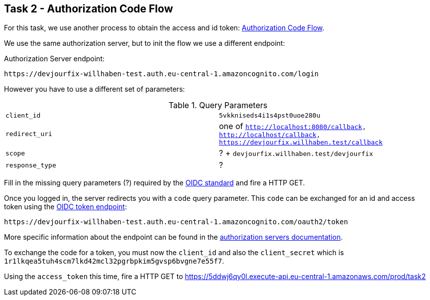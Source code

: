 == Task 2 - Authorization Code Flow

For this task, we use another process to obtain the access and id token:
https://openid.net/specs/openid-connect-core-1_0.html#CodeFlowAuth[Authorization Code Flow].

We use the same authorization server, but to init the flow we use a different endpoint:

Authorization Server endpoint:

 https://devjourfix-willhaben-test.auth.eu-central-1.amazoncognito.com/login

However you have to use a different set of parameters:

.Query Parameters
|===

|`client_id` | `5vkkniseds4i1s4pst0uoe280u`

|`redirect_uri` | one of `http://localhost:8080/callback, http://localhost/callback, https://devjourfix.willhaben.test/callback`

|`scope` | ? + `devjourfix.willhaben.test/devjourfix`

|`response_type` | ? |

|===

Fill in the missing query parameters (?) required by the https://openid.net/specs/openid-connect-core-1_0.html#AuthorizationEndpoint[OIDC standard]
and fire a HTTP GET.


Once you logged in, the server redirects you with a `code` query parameter.
This `code` can be exchanged for an id and access token using
the https://openid.net/specs/openid-connect-core-1_0.html#TokenEndpoint[OIDC token endpoint]:

 https://devjourfix-willhaben-test.auth.eu-central-1.amazoncognito.com/oauth2/token

More specific information about the endpoint can be found in
the https://docs.aws.amazon.com/cognito/latest/developerguide/token-endpoint.html[authorization servers documentation].

To exchange the code for a token, you must now the `client_id` and also the
`client_secret` which is `1r1lkqea5tuh4scm7lkd42mcl32pgrbpkim5gvsp6bvgne7e55f7`.


Using the `access_token` this time, fire a HTTP GET to
 https://5ddwj6qy0l.execute-api.eu-central-1.amazonaws.com/prod/task2
